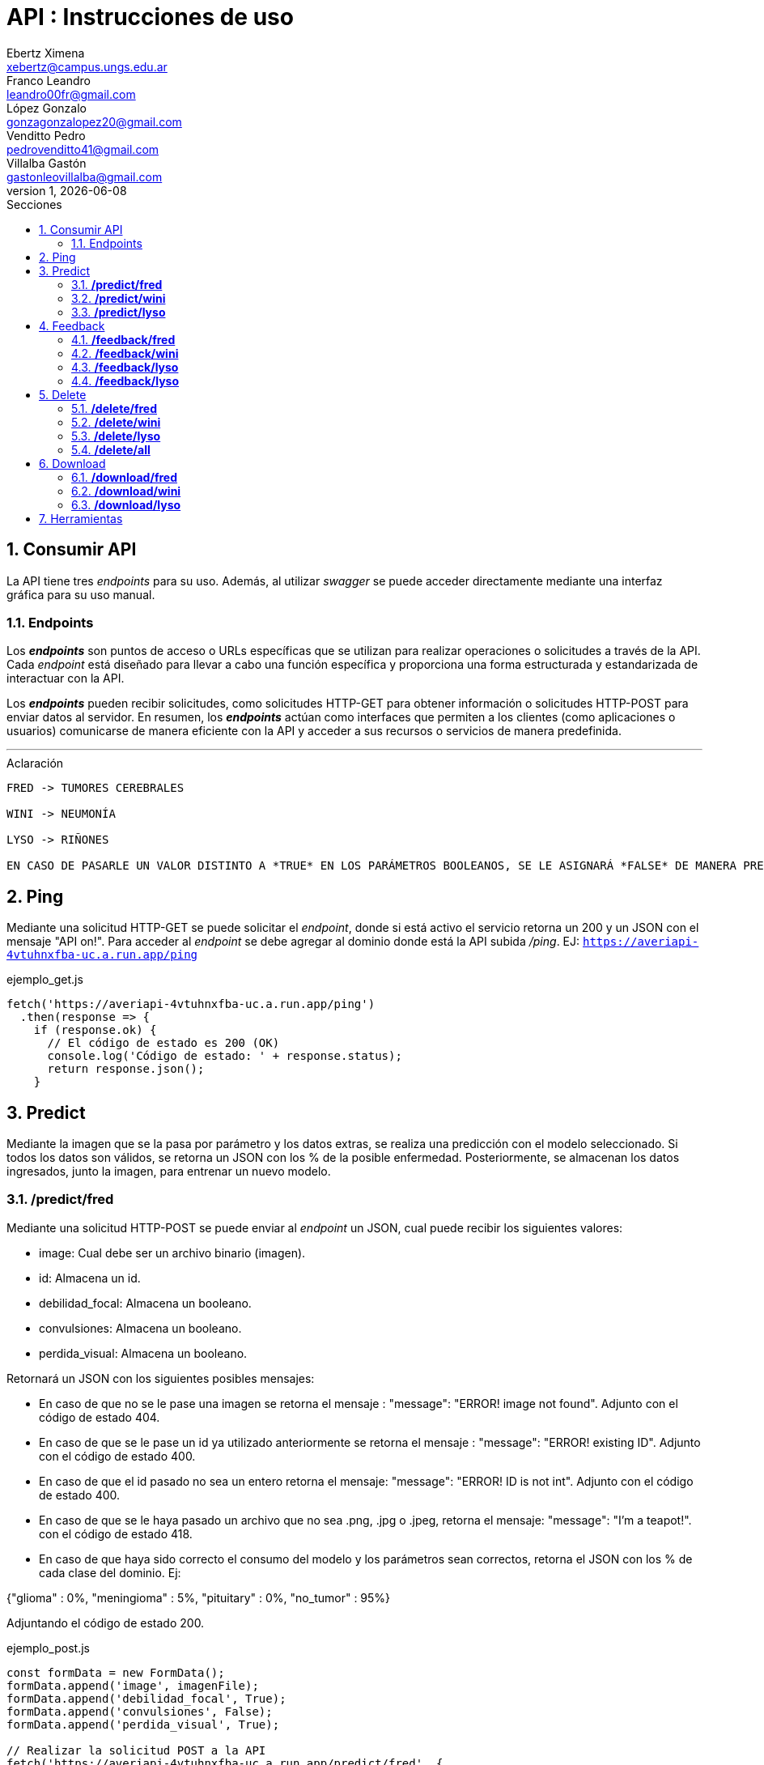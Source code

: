 = API : Instrucciones de uso
Ebertz Ximena <xebertz@campus.ungs.edu.ar>; Franco Leandro <leandro00fr@gmail.com>; López Gonzalo <gonzagonzalopez20@gmail.com>; Venditto Pedro <pedrovenditto41@gmail.com>; Villalba Gastón <gastonleovillalba@gmail.com>;
v1, {docdate}
:toc:
:title-page:
:toc-title: Secciones
:numbered:
:source-highlighter: highlight.js
:tabsize: 4
:nofooter:
:pdf-page-margin: [3cm, 3cm, 3cm, 3cm]

== Consumir API
La API tiene tres _endpoints_ para su uso. Además, al utilizar _swagger_ se puede acceder directamente mediante una interfaz gráfica para su uso manual.

=== Endpoints
Los *_endpoints_* son puntos de acceso o URLs específicas que se utilizan para realizar operaciones o solicitudes a través de la API. Cada _endpoint_ está diseñado para llevar a cabo una función específica y proporciona una forma estructurada y estandarizada de interactuar con la API.

Los *_endpoints_* pueden recibir solicitudes, como solicitudes HTTP-GET para obtener información o solicitudes HTTP-POST para enviar datos al servidor. En resumen, los *_endpoints_* actúan como interfaces que permiten a los clientes (como aplicaciones o usuarios) comunicarse de manera eficiente con la API y acceder a sus recursos o servicios de manera predefinida.

---
.Aclaración
[disclaimer]
----
FRED -> TUMORES CEREBRALES 

WINI -> NEUMONÍA 

LYSO -> RIÑONES

EN CASO DE PASARLE UN VALOR DISTINTO A *TRUE* EN LOS PARÁMETROS BOOLEANOS, SE LE ASIGNARÁ *FALSE* DE MANERA PREDETERMINADA. INCLUYENDO EN LOS CASOS DE ASIGNARLES VACÍO O NONE/NULL.
----

== Ping
Mediante una solicitud HTTP-GET se puede solicitar el _endpoint_, donde si está activo el servicio retorna un 200 y un JSON con el mensaje "API on!". Para acceder al _endpoint_ se debe agregar al dominio donde está la API subida _/ping_. EJ: `https://averiapi-4vtuhnxfba-uc.a.run.app/ping`

.ejemplo_get.js
[source,javascript]
----
fetch('https://averiapi-4vtuhnxfba-uc.a.run.app/ping')
  .then(response => {
    if (response.ok) {
      // El código de estado es 200 (OK)
      console.log('Código de estado: ' + response.status);
      return response.json();
    }
----

== Predict

Mediante la imagen que se la pasa por parámetro y los datos extras, se realiza una predicción con el modelo seleccionado. Si todos los datos son válidos, se retorna un JSON con los % de la posible enfermedad. Posteriormente, se almacenan los datos ingresados, junto la imagen, para entrenar un nuevo modelo.

=== */predict/fred*

Mediante una solicitud HTTP-POST se puede enviar al _endpoint_ un JSON, cual puede recibir los siguientes valores: 

- image: Cual debe ser un archivo binario (imagen).

- id: Almacena un id.

- debilidad_focal: Almacena un booleano.

- convulsiones: Almacena un booleano.

- perdida_visual: Almacena un booleano.

Retornará un JSON con los siguientes posibles mensajes:

- En caso de que no se le pase una imagen se retorna el mensaje : "message": "ERROR! image not found". Adjunto con el código de estado 404.

- En caso de que se le pase un id ya utilizado anteriormente se retorna el mensaje : "message": "ERROR! existing ID". Adjunto con el código de estado 400.

- En caso de que el id pasado no sea un entero retorna el mensaje: "message": "ERROR! ID is not int". Adjunto con el código de estado 400.

- En caso de que se le haya pasado un archivo que no sea .png, .jpg o .jpeg, retorna el mensaje: "message": "I'm a teapot!". con el código de estado 418.

- En caso de que haya sido correcto el consumo del modelo y los parámetros sean correctos, retorna el JSON con los % de cada clase del dominio. Ej:

{"glioma" : 0%,
 "meningioma" : 5%,
 "pituitary" : 0%,
 "no_tumor" : 95%}

Adjuntando el código de estado 200.

.ejemplo_post.js
[source,javascript]
----
const formData = new FormData();
formData.append('image', imagenFile); 
formData.append('debilidad_focal', True); 
formData.append('convulsiones', False); 
formData.append('perdida_visual', True); 

// Realizar la solicitud POST a la API
fetch('https://averiapi-4vtuhnxfba-uc.a.run.app/predict/fred', {
  method: 'POST',
  body: formData
})
  .then(response => {
    if (response.ok) {
      return response.text();
    } else {
      throw new Error('Error en la solicitud');
    }
  })
  .then(data => {
    console.log('Respuesta de la API:', data);
  })
  .catch(error => {
    console.error('Error al enviar la imagen:', error);
  });
----

=== */predict/wini*

Se realiza el mismo procedimiento del modelo **fred**, pero con distintos campos del JSON y cambiando el dominio por **wini**: `https://averiapi-4vtuhnxfba-uc.a.run.app/predict/wini`

- image: Debe ser un archivo binario (imagen).

- id: Almacena un id.

- puntada_lateral: Almacena un booleano.

- fiebre: Almacena un booleano.

- dificultad_respiratoria: Almacena un booleano.

Retornará un JSON con los siguientes posibles mensajes:

- En caso de que no se le pase una imagen se retorna el mensaje : "message": "ERROR! image not found". Adjunto con el código de estado 404.

- En caso de que se le pase un id ya utilizado anteriormente se retorna el mensaje : "message": "ERROR! existing ID". Adjunto con el código de estado 400.

- En caso de que el id pasado no sea un entero retorna el mensaje: "message": "ERROR! ID is not int". Adjunto con el código de estado 400.

- En caso de que se le haya pasado un archivo que no sea .png, .jpg o .jpeg, retorna el mensaje: "message": "I'm a teapot!". con el código de estado 418.

- En caso de que haya sido correcto el consumo del modelo y los parámetros sean correctos, retorna el JSON con los % de cada clase del dominio. Ej:

{"pneumonia" : 1%,
 "no_pneumonia" : 99%
}

Adjuntando el código de estado 200.

=== */predict/lyso*

Se realiza el mismo procedimiento del modelo **fred** y **wini**, pero con distintos campos del JSON y cambiando el dominio por **lyso**: 'https://averiapi-4vtuhnxfba-uc.a.run.app/predict/lyso'

- image: Debe ser un archivo binario (imagen).

- id: Almacena un id.

- hermaturia: Almacena un booleano.

- dolor_lumbar: Almacena un booleano.

- fiebre: Almacena un booleano.

- dolor_abdominal: Almacena un booleano.

- perdida_peso: Almacena un booleano.

Retornará un JSON con los siguientes posibles mensajes:

- En caso de que no se le pase una imagen se retorna el mensaje : "message": "ERROR! image not found". Adjunto con el código de estado 404.

- En caso de que se le pase un id ya utilizado anteriormente se retorna el mensaje : "message": "ERROR! existing ID". Adjunto con el código de estado 400.

- En caso de que el id pasado no sea un entero retorna el mensaje: "message": "ERROR! ID is not int". Adjunto con el código de estado 400.

- En caso de que se le haya pasado un archivo que no sea .png, .jpg o .jpeg, retorna el mensaje: "message": "I'm a teapot!". con el código de estado 418.

- En caso de que haya sido correcto el consumo del modelo y los parámetros sean correctos, retorna el JSON con los % de cada clase del dominio. Ej:

{
 "quiste" : 2%,
 "piedra" : 75%,
 "tumor" : 22%,
 "normal" : 1%
}

Adjuntando el código de estado 200.

== Feedback

Al realizar una predicción mediante el _endpoint_ *Predict* se almacenaba la imagen y sus datos adicionales. En estos _endpoints_ de *Feedback* se le agregan datos nuevos a esa imagen. Esto se realiza vía la id sujeta a la imagen que se le asignó en *Predict*. 

El feedback se añade a la base de datos, adjuntandolo a la imagen con el mismo id.

=== */feedback/fred*
ruta = `https://averiapi-4vtuhnxfba-uc.a.run.app/feedback/fred`

Mediante una solicitud HTTP-POST se puede enviar al _endpoint_ un JSON, cual puede recibir los siguientes valores: 

- id_image: Almacena un int.
- glioma: Almacena un booleano.
- meningioma: Almacena un booleano.
- pituitary: Almacena un booleano.
- no_tumor: Almacena un booleano.
- comment: Almacena un string.
 
Retornará un JSON con los siguientes posibles mensajes:

- {"message" : "POST ACCEPTED"}: En caso de que los valores del JSON estén correctos, es decir, que el id_image sea un entero y que haya un solo valor booleano True entre los 4. Adjunto con el código de estado 200.

- {"message": "ERROR! there is more than one true value"}: En caso de que todos los campos del JSON que almacenan booleanos sean true. Adjunto con el código de estado 400.

- {"message": "ERROR! no exists ID"}: En caso de que el id no exista dentro de nuestra base de datos, es decir, que no se haya realizado un predict con ese id o se haya eliminado anteriormente. Adjunto con el código de estado 404.

- {"message": "ERROR! ID is not int"}: En caso de que el parámetro pasado en el campo de id no sea un entero. Adjunto con el código de estado 400.

Se consume de la misma manera del _endpoint_ `predict/fred` cambiando los campos y el _endpoint_.

=== */feedback/wini*
ruta = `https://averiapi-4vtuhnxfba-uc.a.run.app/feedback/wini`

Mediante una solicitud HTTP-POST se puede enviar al _endpoint_ un JSON, cual puede recibir los siguientes valores: 

- id_image: Almacena un int.
- pneumonia: Almacena un booleano.
- no_pneumonia: Almacena un booleano.
- comment: Almacena un string.

Retornará un json con los siguientes posibles mensajes:

- {"message" : "POST ACCEPTED"}: En caso de que los valores del JSON estén correctos, es decir, que el id_image sea un entero y que haya un solo valor booleano True entre los 2. Adjunto con el código de estado 200.

- {"message": "ERROR! there is more than one true value"}: En caso de que todos los campos del JSON que almacenan booleanos sean true. Adjunto con el código de estado 400.

- {"message": "ERROR! no exists ID"}: En caso de que el id no exista dentro de nuestra base de datos, es decir, que no se haya realizado un predict con ese id o se haya eliminado anteriormente. Adjunto con el código de estado 404.

- {"message": "ERROR! ID is not int"}: En caso de que el parámetro pasado en el campo de id no sea un entero. Adjunto con el código de estado 400.

Se consume de la misma manera del _endpoint_ `predict/wini` cambiando los campos y el _endpoint_.

=== */feedback/lyso*
ruta = `https://averiapi-4vtuhnxfba-uc.a.run.app/feedback/lyso`

Mediante una solicitud HTTP-POST se puede enviar al _endpoint_ un JSON, cual puede recibir los siguientes valores: 

- id_image: Almacena un int.
- quiste: Almacena un booleano.
- piedra: Almacena un booleano.
- tumor: Almacena un booleano.
- normal: Almacena un booleano.

Retornará un JSON con los siguientes posibles mensajes:

- {"message" : "POST ACCEPTED"}: En caso de que los valores del JSON estén correctos, es decir, que el id_image sea un entero y que haya un solo valor booleano True entre los 4.

- {"message" : "ERROR! Values Null"}: En caso de que algún valor del JSON sea nulo.

- {"message": "ERROR! all values is false"}: En caso de que todos los campos del JSON que almacenan booleanos sean false.

- {"message": "ERROR! there is more than one true value"}: En caso de que todos los campos del JSON que almacenan booleanos sean true.

Se consume de la misma manera del _endpoint_ `predict/lyso` cambiando los campos y el _endpoint_.

=== */feedback/lyso*
ruta = `https://averiapi-4vtuhnxfba-uc.a.run.app/feedback/lyso`

Mediante una solicitud HTTP-POST se puede enviar al _endpoint_ un JSON, cual puede recibir los siguientes valores: 

- id_image: Almacena un int.
- quiste: Almacena un booleano.
- piedra: Almacena un booleano.
- tumor: Almacena un booleano.
- normal: Almacena un booleano.
- comment: Almacena un string.

Retornará un json con los siguientes posibles mensajes:

- {"message" : "POST ACCEPTED"}: En caso de que los valores del JSON estén correctos, es decir, que el id_image sea un entero y que haya un solo valor booleano True entre los 4. Adjunto con el código de estado 200.

- {"message": "ERROR! there is more than one true value"}: En caso de que todos los campos del JSON que almacenan booleanos sean true. Adjunto con el código de estado 400.

- {"message": "ERROR! no exists ID"}: En caso de que el id no exista dentro de nuestra base de datos, es decir, que no se haya realizado un predict con ese id o se haya eliminado anteriormente. Adjunto con el código de estado 404.

- {"message": "ERROR! ID is not int"}: En caso de que el parámetro pasado en el campo de id no sea un entero. Adjunto con el código de estado 400.

Se consume de la misma manera del _endpoint_ `predict/fred` cambiando los campos y el _endpoint_.

== Delete

Elimina los datos de una imagen y la misma imagen de la base de datos. Se le debe pasar un id existente. Se elimina solo la imagen del id correspondiente al modelo seleccionado.

Por otro lado también se puede eliminar todos los datos del modelo seleccionado, en el caso de consumir */delete/all*.

=== */delete/fred*
ruta = `https://averiapi-4vtuhnxfba-uc.a.run.app/delete/fred`

Mediante una solicitud HTTP-DELETE se puede enviar al _endpoint_ un JSON, cual puede recibir los siguientes valores: 

id: Almacena un entero.

Retornará un json con los siguientes posibles mensajes:

- {"message": "DELETE ID: id"}, 200: En caso de que los valores del JSON estén correctos, es decir, que el id sea un entero y que haya encontrado el id en la base de datos. Adjunto con el código de estado 200.

- {"message": "ERROR! no exists ID"}: En caso de que el id no exista dentro de nuestra base de datos, es decir, que no se haya realizado un predict con ese id o se haya eliminado anteriormente. Adjunto con el código de estado 404.

- {"message": "ERROR! ID is not int"}: En caso de que el parámetro pasado en el campo de id no sea un entero. Adjunto con el código de estado 400.

Se consume de la misma manera del _endpoint_ `predict/fred` cambiando los campos y el _endpoint_.

=== */delete/wini*
ruta = `https://averiapi-4vtuhnxfba-uc.a.run.app/delete/wini`

Mediante una solicitud HTTP-DELETE se puede enviar al _endpoint_ un JSON, cual puede recibir los siguientes valores: 

id: Almacena un entero.

Retornará un json con los siguientes posibles mensajes:

- {"message": "DELETE ID: id"}, 200: En caso de que los valores del JSON estén correctos, es decir, que el id sea un entero y que haya encontrado el id en la base de datos. Adjunto con el código de estado 200.

- {"message": "ERROR! no exists ID"}: En caso de que el id no exista dentro de nuestra base de datos, es decir, que no se haya realizado un predict con ese id o se haya eliminado anteriormente. Adjunto con el código de estado 404.

- {"message": "ERROR! ID is not int"}: En caso de que el parámetro pasado en el campo de id no sea un entero. Adjunto con el código de estado 400.

Se consume de la misma manera del _endpoint_ `predict/fred` cambiando los campos y el _endpoint_.

=== */delete/lyso*
ruta = `https://averiapi-4vtuhnxfba-uc.a.run.app/delete/lyso`

Mediante una solicitud HTTP-DELETE se puede enviar al _endpoint_ un JSON, cual puede recibir los siguientes valores: 

id: Almacena un entero.

Retornará un json con los siguientes posibles mensajes:

- {"message": "DELETE ID: id"}, 200: En caso de que los valores del JSON estén correctos, es decir, que el id sea un entero y que haya encontrado el id en la base de datos. Adjunto con el código de estado 200.

- {"message": "ERROR! no exists ID"}: En caso de que el id no exista dentro de nuestra base de datos, es decir, que no se haya realizado un predict con ese id o se haya eliminado anteriormente. Adjunto con el código de estado 404.

- {"message": "ERROR! ID is not int"}: En caso de que el parámetro pasado en el campo de id no sea un entero. Adjunto con el código de estado 400.

Se consume de la misma manera del _endpoint_ `predict/fred` cambiando los campos y el _endpoint_.

=== */delete/all*
ruta = `https://averiapi-4vtuhnxfba-uc.a.run.app/delete/all`

Mediante una solicitud HTTP-DELETE se puede enviar al _endpoint_ un JSON, cual puede recibir los siguientes valores: 

model: Almacena un string.

Retornará un json con los siguientes posibles mensajes:

- {"message": "ERROR! name is not string"}: En caso de que el parámetro model no sea un string. Adjunto con el código de estado 400.

- {"message": "ERROR! name model not exists"}:En caso de que el parámetro model no coincida con los nombres de los modelos "fred", "wini" o "lyso". Adjunto con el código de estado 404.

- {"message": "DELETE ALL ROW: model"}: En caso de que el parámetro model sea "fred", "wini" o "lyso". Adjunt con el código de estado 200.

Se consume de la misma manera del _endpoint_ `predict/fred` cambiando los campos y el _endpoint_.

== Download

Descarga un archivo _.zip_ del modelo seleccionado. El _.zip_ contiene un csv y una carpeta images. El csv contiene los datos ingresados en los _endpoints_ de  *predict* y *feedback*, con la correspondiente imagen en la carpeta _images_.

=== */download/fred*
ruta = `https://averiapi-4vtuhnxfba-uc.a.run.app/download/fred`

Mediante una solicitud HTTP-GET se puede descargar un _zip_ con las imágenes almacenadas de los predict de fred. Además, adjunto con un csv con datos para un posible entrenamiento de un nuevo modelo.

Se consume de la misma manera del _endpoint_ `predict/fred` sin campos, cambiando el _endpoint_.

=== */download/wini*
ruta = `https://averiapi-4vtuhnxfba-uc.a.run.app/download/wini`

Mediante una solicitud HTTP-GET se puede descargar un _.zip_ con las imágenes almacenadas de los predict de wini. Además, adjunto con un csv con datos para un posible entrenamiento de un nuevo modelo.

Se consume de la misma manera del _endpoint_ `predict/fred` sin campos, cambiando el _endpoint_.

=== */download/lyso*
ruta = `https://averiapi-4vtuhnxfba-uc.a.run.app/download/lyso`

Mediante una solicitud HTTP-GET se puede descargar un _.zip_ con las imágenes almacenadas de los predict de lyso. Además, adjunto con un csv con datos para un posible entrenamiento de un nuevo modelo.

Se consume de la misma manera del _endpoint_ `predict/fred` sin campos, cambiando el _endpoint_.

== Herramientas
Otras herramientas para realizar pruebas o solicitudes a la API pueden ser Postman, SoapUI, RapidAPI, Rayuela, etc... Además, se puede consumir con diferentes lenguajes de preferencia.